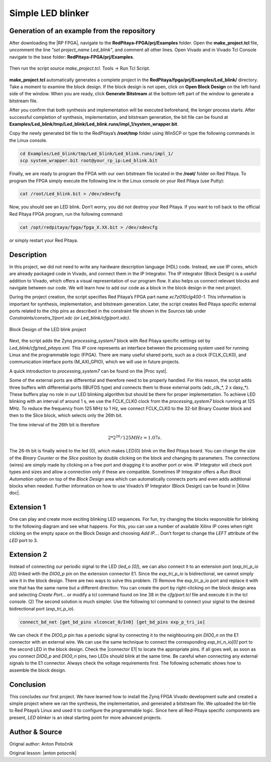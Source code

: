 .. _ledblink:

##################
Simple LED blinker
##################

============================================
Generation of an example from the repository
============================================

After downloading the |RP FPGA|, navigate to the **RedPitaya-FPGA/prj/Examples** folder. Open the **make_project.tcl** file, uncomment the line *"set project_name Led_blink"*, and comment all other lines. Open Vivado and in Vivado Tcl Console navigate to the base folder: **RedPitaya-FPGA/prj/Examples**. 

.. |RP FPGA| raw:: html

   <a href="https://github.com/RedPitaya/RedPitaya-FPGA" target="_blank">Red Pitaya FPGA Git repository</a>


.. figure:: img/LedBlink1.png
    :alt: Logo
    :align: center

Then run the script *source make_project.tcl*. Tools → Run Tcl Script.

.. figure:: img/LedBlink2.png
    :alt: Logo
    :align: center

**make_project.tcl** automatically generates a complete project in the **RedPitaya/fpga/prj/Examples/Led_blink/** directory. Take a moment to examine the block design.
If the block design is not open, click on **Open Block Design** on the left-hand side of the window. When you are ready, click **Generate Bitstream** at the bottom-left part of the window to generate a bitstream file.

After you confirm that both synthesis and implementation will be executed beforehand, the longer process starts. After successful completion of synthesis, implementation, and bitstream generation, the bit file can be found at **Examples/Led_blink/tmp/Led_blink/Led_blink.runs/impl_1/system_wrapper.bit**.

Copy the newly generated bit file to the RedPitaya’s **/root/tmp** folder using WinSCP or type the following commands in the Linux console.

.. code-block:: shell-session

    cd Examples/Led_blink/tmp/Led_blink/Led_blink.runs/impl_1/
    scp system_wrapper.bit root@your_rp_ip:Led_blink.bit

Finally, we are ready to program the FPGA with our own bitstream file located in the **/root/** folder on Red Pitaya. 
To program the FPGA simply execute the following line in the Linux console on your Red Pitaya (use Putty):

.. code-block:: shell-session

    cat /root/Led_blink.bit > /dev/xdevcfg

Now, you should see an LED blink. Don’t worry, you did not destroy your Red Pitaya. If you want to roll back to the official Red Pitaya FPGA program, run the following command:

.. code-block:: shell-session

    cat /opt/redpitaya/fpga/fpga_X.XX.bit > /dev/xdevcfg

or simply restart your Red Pitaya.


===========
Description
===========

In this project, we did not need to write any hardware description language (HDL) code. Instead, we use IP cores, which are already packaged code in Vivado, and connect them in the IP Integrator.
The IP integrator (Block Design) is a useful addition to Vivado, which offers a visual representation of our program flow.
It also helps us connect relevant blocks and navigate between our code.
We will learn how to add our code as a block in the block design in the next project.

During the project creation, the script specifies Red Pitaya’s FPGA part name *xc7z010clg400-1*.
This information is important for synthesis, implementation, and bitstream generation.
Later, the script creates Red Pitaya specific external ports related to the chip pins as described in the constraint file shown in the *Sources* tab under *Constraints/constrs_1/port.xdc (or Led_blink/cfg/port.xdc)*.

.. figure:: img/LedBlink3.png
    :alt: Logo
    :align: center
    
    Block Design of the LED blink project

Next, the script adds the Zynq *processing_system7* block with Red Pitaya specific settings set by *Led_blink/cfg/red_pitaya.xml*.
This IP core represents an interface between the processing system used for running Linux and the programmable logic (FPGA).
There are many useful shared ports, such as a clock (FCLK_CLK0), and communication interface ports (M_AXI_GPIO), which we will use in future projects.

A quick introduction to *processing_system7* can be found on the |Proc syst|.

.. |Proc syst| raw:: html

   <a href="http://www.xilinx.com/video/soc/zynq-processing-system-highlights.html" target="_blank">Xilinx’s video page</a>

Some of the external ports are differential and therefore need to be properly handled.
For this reason, the script adds three buffers with differential ports (IBUFDS type) and connects them to those external ports (adc_clk_*, 2 x dasy_*).
These buffers play no role in our LED blinking algorithm but should be there for proper implementation.
To achieve LED blinking with an interval of around 1 s, we use the FCLK_CLK0 clock from the *processing_system7* block running at 125 MHz.
To reduce the frequency from 125 MHz to 1 Hz, we connect FCLK_CLK0 to the 32-bit Binary Counter block and then to the Slice block, which selects only the 26th bit.

The time interval of the 26th bit is therefore

.. math::

    2 * 2^{26} / 125 MHz = 1.07 s.

The 26-th bit is finally wired to the led (0), which makes LED(0) blink on the Red Pitaya board.
You can change the size of the *Binary Counter* or the *Slice* position by double clicking on the block and changing its parameters.
The connections (wires) are simply made by clicking on a free port and dragging it to another port or wire.
IP Integrator will check port types and sizes and allow a connection only if these are compatible. 
Sometimes IP Integrator offers a *Run Block Automation* option on top of the *Block Design* area which can automatically connects ports and even adds additional blocks when needed. 
Further information on how to use Vivado’s IP Integrator (Block Design) can be found in |Xilinx doc|.

.. |Xilinx doc| raw:: html

   <a href="https://docs.xilinx.com/v/u/2020.1-English/ug994-vivado-ip-subsystems" target="_blank">Xilinx documentation</a>


===========
Extension 1
===========

One can play and create more exciting blinking LED sequences.
For fun, try changing the blocks responsible for blinking to the following diagram and see what happens.
For this, you can use a number of available Xilinx IP cores when right clicking on the empty space on the Block Design and choosing *Add IP…*. 
Don’t forget to change the *LEFT* attribute of the *LED* port to 3.

.. figure:: img/LedBlink4.png
    :alt: Logo
    :align: center

.. figure:: img/LedBlink5.png
    :alt: Logo
    :align: center

===========
Extension 2
===========

Instead of connecting our periodic signal to the LED (*led_o [0]*), we can also connect it to an extension port (*exp_tri_p_io [0]*) linked with the *DIO0_p* pin on the extension connector E1.
Since the *exp_tri_p_io* is bidirectional, we cannot simply wire it in the block design. 
There are two ways to solve this problem. (1) Remove the exp_tri_p_io port and replace it with one that has the same name but a different direction.
You can create the port by right-clicking on the block design area and selecting *Create Port...* or modify a tcl command found on line 38 in the *cfg/port.tcl* file and execute it in the tcl console. (2)
The second solution is much simpler. Use the following tcl command to connect your signal to the desired bidirectional port (*exp_tri_p_io*).

.. code-block:: tcl

    connect_bd_net [get_bd_pins xlconcat_0/In0] [get_bd_pins exp_p_tri_io]

We can check if the *DIO0_p* pin has a periodic signal by connecting it to the neighbouring pin *DIO0_n* on the E1 connector with an external wire.
We can use the same technique to connect the corresponding *exp_tri_n_io[0]* port to the second LED in the block design.
Check the |connector E1| to locate the appropriate pins.
If all goes well, as soon as you connect *DIO0_p* and *DIO0_n* pins, two LEDs should blink at the same time. Be careful when connecting any external signals to the E1 connector.
Always check the voltage requirements first.
The following schematic shows how to assemble the block design.

.. figure:: img/LedBlink6.png
    :alt: Logo
    :align: center

.. |connector E1| raw:: html

   <a href="https://redpitaya.readthedocs.io/en/latest/developerGuide/hardware/125-14/extent.html#extension-connector" target="_blank">Extension connector’s manual</a>

==========
Conclusion
==========

This concludes our first project.
We have learned how to install the Zynq FPGA Vivado development suite and created a simple project where we ran the synthesis, the implementation, and generated a bitstream file.
We uploaded the bit-file to Red Pitaya’s Linux and used it to configure the programmable logic.
Since here all Red-Pitaya specific components are present, *LED blinker* is an ideal starting point for more advanced projects.


===============
Author & Source
===============

Orignal author: Anton Potočnik

Original lesson: |anton potocnik|

.. |anton potocnik| raw:: html

   <a href="http://antonpotocnik.com/?p=487360" target="_blank">link</a>
